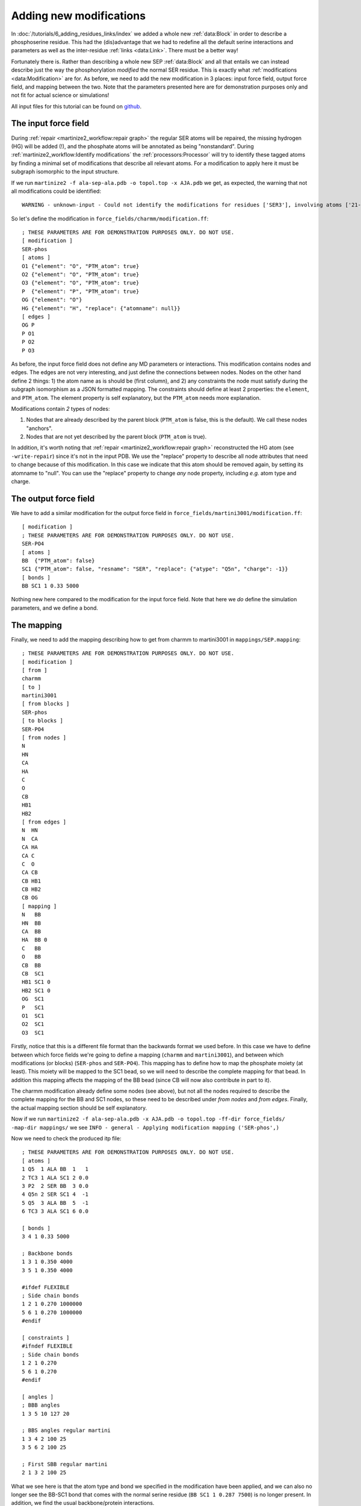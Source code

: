 Adding new modifications
========================
In :doc:`/tutorials/6_adding_residues_links/index` we added a whole new
:ref:`data:Block` in order to describe a phosphoserine residue.
This had the (dis)advantage that we had to redefine all the default serine
interactions and parameters as well as the inter-residue
:ref:`links <data:Link>`. There must be a better way!

Fortunately there is. Rather than describing a whole new SEP
:ref:`data:Block` and all that entails we can instead describe
just the way the phosphorylation *modified* the normal SER residue. This is
exactly what :ref:`modifications <data:Modification>` are for. As before, we
need to add the new modification in 3 places: input force field, output force
field, and mapping between the two. Note that the parameters
presented here are for demonstration purposes only and not fit for actual
science or simulations!

All input files for this tutorial can be found on `github <https://github.com/marrink-lab/vermouth-martinize/tree/master/doc/source/tutorials/7_adding_modifications/files>`_.

The input force field
---------------------
During :ref:`repair <martinize2_workflow:repair graph>` the regular SER atoms
will be repaired, the missing hydrogen (HG) will be added (!), and the phosphate
atoms will be annotated as being "nonstandard". During
:ref:`martinize2_workflow:Identify modifications` the :ref:`processors:Processor`
will try to identify these tagged atoms by finding a minimal set of
modifications that describe all relevant atoms. For a modification to apply
here it must be subgraph isomorphic to the input structure.

If we run ``martinize2 -f ala-sep-ala.pdb -o topol.top -x AJA.pdb`` we get, as
expected, the warning that not all modifications could be identified::

  WARNING - unknown-input - Could not identify the modifications for residues ['SER3'], involving atoms ['21-O1', '22-O2', '23-O3', '24-P']

So let's define the modification in ``force_fields/charmm/modification.ff``::

    ; THESE PARAMETERS ARE FOR DEMONSTRATION PURPOSES ONLY. DO NOT USE.
    [ modification ]
    SER-phos
    [ atoms ]
    O1 {"element": "O", "PTM_atom": true}
    O2 {"element": "O", "PTM_atom": true}
    O3 {"element": "O", "PTM_atom": true}
    P  {"element": "P", "PTM_atom": true}
    OG {"element": "O"}
    HG {"element": "H", "replace": {"atomname": null}}
    [ edges ]
    OG P
    P O1
    P O2
    P O3

As before, the input force field does not define any MD parameters or
interactions. This modification contains nodes and edges. The edges are not
very interesting, and just define the connections between nodes. Nodes on the
other hand define 2 things: 1) the atom name as is should be (first column),
and 2) any constraints the node must satisfy during the subgraph isomorphism
as a JSON formatted mapping. The constraints should define at least 2
properties: the ``element``, and ``PTM_atom``. The element property is
self explanatory, but the ``PTM_atom`` needs more explanation.

Modifications contain *2* types of nodes:

#. Nodes that are already described by the parent block (``PTM_atom`` is false, this is the default). We call these nodes "anchors".
#. Nodes that are not yet described by the parent block (``PTM_atom`` is true).

In addition, it's worth noting that :ref:`repair <martinize2_workflow:repair graph>`
reconstructed the HG atom (see ``-write-repair``) since it's not in the input
PDB. We use the "replace" property to describe all node attributes that need
to change because of this modification. In this case we indicate that this atom
should be removed again, by setting its atomname to "null". You can use the
"replace" property to change *any* node property, including *e.g.* atom type
and charge.

The output force field
----------------------
We have to add a similar modification for the output force field in
``force_fields/martini3001/modification.ff``::

    [ modification ]
    ; THESE PARAMETERS ARE FOR DEMONSTRATION PURPOSES ONLY. DO NOT USE.
    SER-PO4
    [ atoms ]
    BB  {"PTM_atom": false}
    SC1 {"PTM_atom": false, "resname": "SER", "replace": {"atype": "Q5n", "charge": -1}}
    [ bonds ]
    BB SC1 1 0.33 5000

Nothing new here compared to the modification for the input force field. Note
that here we *do* define the simulation parameters, and we define a bond.

The mapping
-----------
Finally, we need to add the mapping describing how to get from charmm to
martini3001 in ``mappings/SEP.mapping``::

    ; THESE PARAMETERS ARE FOR DEMONSTRATION PURPOSES ONLY. DO NOT USE.
    [ modification ]
    [ from ]
    charmm
    [ to ]
    martini3001
    [ from blocks ]
    SER-phos
    [ to blocks ]
    SER-PO4
    [ from nodes ]
    N
    HN
    CA
    HA
    C
    O
    CB
    HB1
    HB2
    [ from edges ]
    N  HN
    N  CA
    CA HA
    CA C
    C  O
    CA CB
    CB HB1
    CB HB2
    CB OG
    [ mapping ]
    N   BB
    HN  BB
    CA  BB
    HA  BB 0
    C   BB
    O   BB
    CB  BB
    CB  SC1
    HB1 SC1 0
    HB2 SC1 0
    OG  SC1
    P   SC1
    O1  SC1
    O2  SC1
    O3  SC1

Firstly, notice that this is a different file format than the backwards format
we used before. In this case we have to define between which force fields we're
going to define a mapping (``charmm`` and ``martini3001``), and between which
modifications (or blocks) (``SER-phos`` and ``SER-PO4``). This mapping has to
define how to map the phosphate moiety (at least). This moiety will be mapped
to the SC1 bead, so we will need to describe the complete mapping for that bead.
In addition this mapping affects the mapping of the BB bead (since CB will now
also contribute in part to it).

The charmm modification already define some nodes (see above), but not all the
nodes required to describe the complete mapping for the BB and SC1 nodes, so
these need to be described under `from nodes` and `from edges`. Finally, the
actual mapping section should be self explanatory.

Now if we run ``martinize2 -f ala-sep-ala.pdb -x AJA.pdb -o topol.top -ff-dir force_fields/ -map-dir mappings/``
we see ``INFO - general - Applying modification mapping ('SER-phos',)``

Now we need to check the produced itp file::

    ; THESE PARAMETERS ARE FOR DEMONSTRATION PURPOSES ONLY. DO NOT USE.
    [ atoms ]
    1 Q5  1 ALA BB  1   1
    2 TC3 1 ALA SC1 2 0.0
    3 P2  2 SER BB  3 0.0
    4 Q5n 2 SER SC1 4  -1
    5 Q5  3 ALA BB  5  -1
    6 TC3 3 ALA SC1 6 0.0

    [ bonds ]
    3 4 1 0.33 5000

    ; Backbone bonds
    1 3 1 0.350 4000
    3 5 1 0.350 4000

    #ifdef FLEXIBLE
    ; Side chain bonds
    1 2 1 0.270 1000000
    5 6 1 0.270 1000000
    #endif

    [ constraints ]
    #ifndef FLEXIBLE
    ; Side chain bonds
    1 2 1 0.270
    5 6 1 0.270
    #endif

    [ angles ]
    ; BBB angles
    1 3 5 10 127 20

    ; BBS angles regular martini
    1 3 4 2 100 25
    3 5 6 2 100 25

    ; First SBB regular martini
    2 1 3 2 100 25

What we see here is that the atom type and bond we specified in the
modification have been applied, and we can also no longer see the BB-SC1 bond
that comes with the normal serine residue (``BB SC1 1 0.287 7500``) is no
longer present. In addition, we find the usual backbone/protein interactions.
